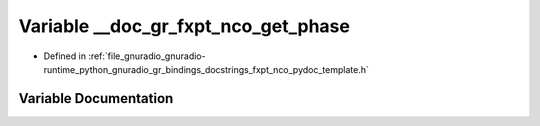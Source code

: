 .. _exhale_variable_fxpt__nco__pydoc__template_8h_1ac6c5feefe5c5e02dc3733d4c4e44ccbf:

Variable __doc_gr_fxpt_nco_get_phase
====================================

- Defined in :ref:`file_gnuradio_gnuradio-runtime_python_gnuradio_gr_bindings_docstrings_fxpt_nco_pydoc_template.h`


Variable Documentation
----------------------


.. doxygenvariable:: __doc_gr_fxpt_nco_get_phase
   :project: gnuradio